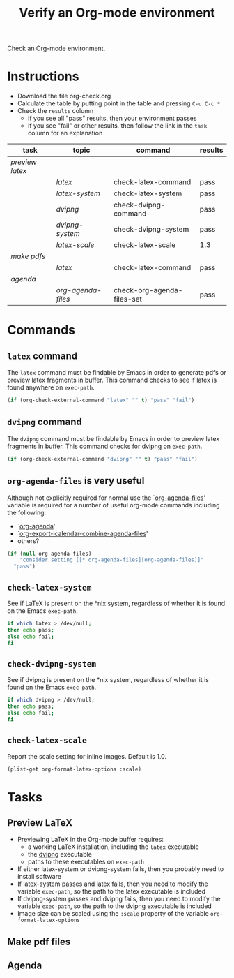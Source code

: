 #+TITLE: Verify an Org-mode environment
#+OPTIONS: num:nil ^:nil
#+LaTeX_CLASS: normal
#+STARTUP: hideblocks
#+TODO: TODO | DONE

Check an Org-mode environment.

* Instructions
  - Download the file org-check.org
  - Calculate the table by putting point in the table and pressing =C-u C-c *=
  - Check the =results= column
    - if you see all "pass" results, then your environment passes
    - if you see "fail" or other results, then follow the link in the
      =task= column for an explanation 

| task          | topic            | command                    | results |
|---------------+------------------+----------------------------+---------|
| [[*Preview%20LaTeX][preview latex]] |                  |                            |         |
|               | [[* latex][latex]]            | check-latex-command        | pass    |
|               | [[* check-latex-system][latex-system]]     | check-latex-system         | pass    |
|               | [[* dvipng][dvipng]]           | check-dvipng-command       | pass    |
|               | [[*check-dvipng-system][dvipng-system]]    | check-dvipng-system        | pass    |
|               | [[*check-latex-scale][latex-scale]]      | check-latex-scale          | 1.3     |
| [[*Make%20pdf%20files][make pdfs]]     |                  |                            |         |
|               | [[* latex][latex]]            | check-latex-command        | pass    |
| [[*Agenda][agenda]]        |                  |                            |         |
|               | [[* org-agenda-files][org-agenda-files]] | check-org-agenda-files-set | pass    |
#+TBLFM: $4='(sbe $3)

* Commands

** =latex= command
The =latex= command must be findable by Emacs in order to generate
pdfs or preview latex fragments in buffer.  This command checks to see
if latex is found anywhere on =exec-path=.

#+srcname: check-latex-command
#+begin_src emacs-lisp :results silent
   (if (org-check-external-command "latex" "" t) "pass" "fail")
#+end_src

** =dvipng= command
The =dvipng= command must be findable by Emacs in order to preview
latex fragments in buffer.  This command checks for dvipng on =exec-path=.

#+srcname: check-dvipng-command
#+begin_src emacs-lisp :results silent
   (if (org-check-external-command "dvipng" "" t) "pass" "fail")
#+end_src
   
** =org-agenda-files= is very useful
Although not explicitly required for normal use the `[[elisp:(progn (describe-variable 'org-agenda-files) (other-window 1))][org-agenda-files]]'
variable is required for a number of useful org-mode commands
including the following.
- `[[elisp:(progn (describe-function 'org-agenda) (other-window 1))][org-agenda]]'
- `[[elisp:(progn (describe-variable 'org-export-icalendar-combine-agenda-files) (other-window 1))][org-export-icalendar-combine-agenda-files]]'
- others?

#+srcname: check-org-agenda-files-set
#+begin_src emacs-lisp :results silent
  (if (null org-agenda-files)
      "consider setting [[* org-agenda-files][org-agenda-files]]"
    "pass")
#+end_src

** =check-latex-system=
See if LaTeX is present on the *nix system, regardless of whether it
is found on the Emacs =exec-path=.

#+srcname: check-latex-system
#+begin_src sh :results silent
    if which latex > /dev/null;
    then echo pass;
    else echo fail;
    fi
#+end_src

** =check-dvipng-system=
See if dvipng is present on the *nix system, regardless of whether it
is found on the Emacs =exec-path=.

#+srcname: check-dvipng-system
#+begin_src sh :results silent
    if which dvipng > /dev/null;
    then echo pass;
    else echo fail;
    fi
#+end_src

** =check-latex-scale=
Report the scale setting for inline images.  Default is 1.0.

#+srcname: check-latex-scale
#+begin_src emacs-lisp :results silent
  (plist-get org-format-latex-options :scale)
#+end_src

* Tasks
** Preview LaTeX
   - Previewing LaTeX in the Org-mode buffer requires: 
     - a working LaTeX installation, including the =latex= executable
     - the [[http://sourceforge.net/projects/dvipng/][dvipng]] executable
     - paths to these executables on =exec-path=
   - If either latex-system or dvipng-system fails, then you probably
     need to install software
   - If latex-system passes and latex fails, then you need to modify
     the variable =exec-path=, so the path to the latex executable is
     included 
   - If dvipng-system passes and dvipng fails, then you need to modify
     the variable =exec-path=, so the path to the dvipng executable is
     included 
   - Image size can be scaled using the =:scale= property of the
     variable =org-format-latex-options=
** Make pdf files
** Agenda

* Notes                                                            :noexport:
** TODO Provide a link to the org-check.org file in Instructions
** TODO Check, does Windows have something like which?
   - which is used in the shell scripts td wrote to check for latex
     and dvipng commands at the system level
